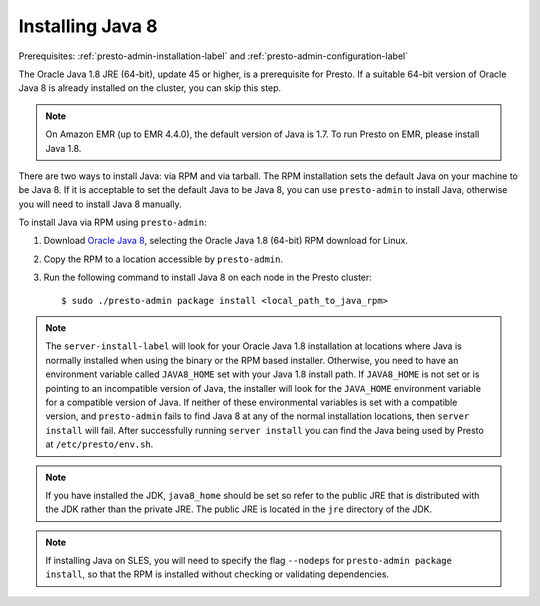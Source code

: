 .. _java-installation-label:

=================
Installing Java 8
=================
Prerequisites: :ref:`presto-admin-installation-label` and :ref:`presto-admin-configuration-label`

The Oracle Java 1.8 JRE (64-bit), update 45 or higher, is a prerequisite for Presto. If a suitable 64-bit version of Oracle Java 8 is already installed on the cluster, you can skip this step.

.. NOTE:: On Amazon EMR (up to EMR 4.4.0), the default version of Java is 1.7. To run Presto on EMR, please install Java 1.8.

There are two ways to install Java: via RPM and via tarball.  The RPM installation sets the default Java on your machine to be Java 8. If 
it is acceptable to set the default Java to be Java 8, you can use ``presto-admin`` to install Java, otherwise you will need to install Java 8 manually.

To install Java via RPM using ``presto-admin``:
 
1. Download `Oracle Java 8 <http://java.com/en/download/linux_manual.jsp>`_, selecting the Oracle Java 1.8 (64-bit) RPM download for Linux.

2. Copy the RPM to a location accessible by ``presto-admin``.

3. Run the following command to install Java 8 on each node in the Presto cluster: ::

    $ sudo ./presto-admin package install <local_path_to_java_rpm>


.. NOTE:: The ``server-install-label`` will look for your Oracle Java 1.8 installation at locations where Java is normally installed when using the binary or the RPM based installer. Otherwise, you need to have an environment variable called ``JAVA8_HOME`` set with your Java 1.8 install path. If ``JAVA8_HOME`` is not set or is pointing to an incompatible version of Java, the installer will look for the ``JAVA_HOME`` environment variable for a compatible version of Java. If neither of these environmental variables is set with a compatible version, and ``presto-admin`` fails to find Java 8 at any of the normal installation locations, then ``server install`` will fail. After successfully running ``server install`` you can find the Java being used by Presto at ``/etc/presto/env.sh``.

.. NOTE:: If you have installed the JDK, ``java8_home`` should be set so refer to the public JRE that is distributed with the JDK rather than the private JRE. The public JRE is located in the ``jre`` directory of the JDK.

.. NOTE:: If installing Java on SLES, you will need to specify the flag ``--nodeps`` for ``presto-admin package install``, so that the RPM is installed without checking or validating dependencies.
